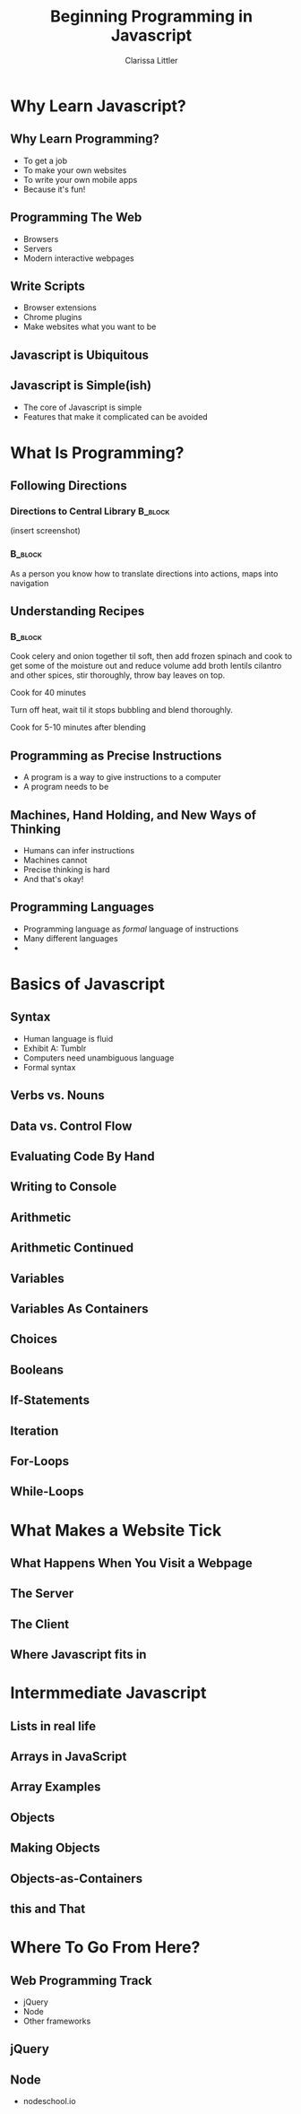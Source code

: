 #+TITLE: Beginning Programming in Javascript
#+AUTHOR: Clarissa Littler

#+startup: beamer
#+BEAMER_THEME: Madrid
#+LaTeX_CLASS: beamer
#+LaTeX_CLASS_OPTIONS: [bigger]


#+BEAMER_FRAME_LEVEL: 2
* Why Learn Javascript?
** Why Learn Programming?
   + To get a job \pause
   + To make your own websites \pause
   + To write your own mobile apps \pause
   + Because it's fun! 
** Programming The Web
   + Browsers \pause
   + Servers \pause
   + Modern interactive webpages 
** Write Scripts
   + Browser extensions \pause
   + Chrome plugins \pause
   + Make websites what you want to be
** Javascript is Ubiquitous
** Javascript is Simple(ish)
   + The core of Javascript is simple
   + Features that make it complicated can be avoided

* What Is Programming?
** Following Directions
*** Directions to Central Library 				    :B_block:
    :PROPERTIES:
    :BEAMER_env: block
    :END:
    (insert screenshot)
*** 								    :B_block:
    :PROPERTIES:
    :BEAMER_env: block
    :END:
    As a person you know how to translate directions into actions, maps into navigation
** Understanding Recipes
*** 								    :B_block:
    :PROPERTIES:
    :BEAMER_env: block
    :END:
Cook celery and onion together til soft, then add frozen spinach and cook to get some of the moisture out and reduce volume add broth lentils cilantro and other spices, stir thoroughly, throw bay leaves on top.

Cook for 40 minutes

Turn off heat, wait til it stops bubbling and blend thoroughly.

Cook for 5-10 minutes after blending   
** Programming as Precise Instructions
   + A program is a way to give instructions to a computer
   + A program needs to be 
** Machines, Hand Holding, and New Ways of Thinking
   + Humans can infer instructions \pause
   + Machines cannot \pause
   + Precise thinking is hard \pause
   + And that's okay!
** Programming Languages
   + Programming language as /formal/ language of instructions \pause
   + Many different languages \pause
   + 
* Basics of Javascript
** Syntax
   + Human language is fluid \pause
   + Exhibit A: Tumblr \pause
   + Computers need unambiguous language \pause
   + Formal syntax
** Verbs vs. Nouns
** Data vs. Control Flow
** Evaluating Code By Hand
** Writing to Console
** Arithmetic
** Arithmetic Continued
** Variables
** Variables As Containers
** Choices 
** Booleans
** If-Statements
** Iteration
** For-Loops
** While-Loops
* What Makes a Website Tick
** What Happens When You Visit a Webpage
** The Server
** The Client
** Where Javascript fits in
* Intermmediate Javascript
** Lists in real life
** Arrays in JavaScript
** Array Examples
** Objects
** Making Objects
** Objects-as-Containers
** this and That
* Where To Go From Here?
** Web Programming Track
   + jQuery
   + Node
   + Other frameworks
** jQuery
** Node
   + nodeschool.io
